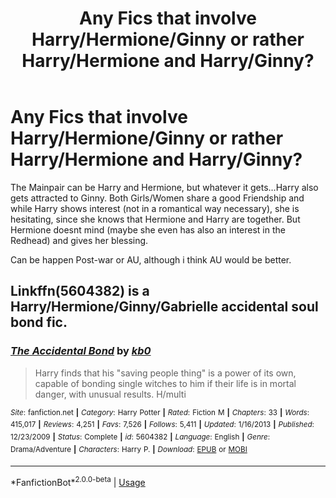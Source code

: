 #+TITLE: Any Fics that involve Harry/Hermione/Ginny or rather Harry/Hermione and Harry/Ginny?

* Any Fics that involve Harry/Hermione/Ginny or rather Harry/Hermione and Harry/Ginny?
:PROPERTIES:
:Author: Atomstern
:Score: 5
:DateUnix: 1577465624.0
:DateShort: 2019-Dec-27
:FlairText: Request
:END:
The Mainpair can be Harry and Hermione, but whatever it gets...Harry also gets attracted to Ginny. Both Girls/Women share a good Friendship and while Harry shows interest (not in a romantical way necessary), she is hesitating, since she knows that Hermione and Harry are together. But Hermione doesnt mind (maybe she even has also an interest in the Redhead) and gives her blessing.

Can be happen Post-war or AU, although i think AU would be better.


** Linkffn(5604382) is a Harry/Hermione/Ginny/Gabrielle accidental soul bond fic.
:PROPERTIES:
:Author: rohan62442
:Score: 2
:DateUnix: 1577468028.0
:DateShort: 2019-Dec-27
:END:

*** [[https://www.fanfiction.net/s/5604382/1/][*/The Accidental Bond/*]] by [[https://www.fanfiction.net/u/1251524/kb0][/kb0/]]

#+begin_quote
  Harry finds that his "saving people thing" is a power of its own, capable of bonding single witches to him if their life is in mortal danger, with unusual results. H/multi
#+end_quote

^{/Site/:} ^{fanfiction.net} ^{*|*} ^{/Category/:} ^{Harry} ^{Potter} ^{*|*} ^{/Rated/:} ^{Fiction} ^{M} ^{*|*} ^{/Chapters/:} ^{33} ^{*|*} ^{/Words/:} ^{415,017} ^{*|*} ^{/Reviews/:} ^{4,251} ^{*|*} ^{/Favs/:} ^{7,526} ^{*|*} ^{/Follows/:} ^{5,411} ^{*|*} ^{/Updated/:} ^{1/16/2013} ^{*|*} ^{/Published/:} ^{12/23/2009} ^{*|*} ^{/Status/:} ^{Complete} ^{*|*} ^{/id/:} ^{5604382} ^{*|*} ^{/Language/:} ^{English} ^{*|*} ^{/Genre/:} ^{Drama/Adventure} ^{*|*} ^{/Characters/:} ^{Harry} ^{P.} ^{*|*} ^{/Download/:} ^{[[http://www.ff2ebook.com/old/ffn-bot/index.php?id=5604382&source=ff&filetype=epub][EPUB]]} ^{or} ^{[[http://www.ff2ebook.com/old/ffn-bot/index.php?id=5604382&source=ff&filetype=mobi][MOBI]]}

--------------

*FanfictionBot*^{2.0.0-beta} | [[https://github.com/tusing/reddit-ffn-bot/wiki/Usage][Usage]]
:PROPERTIES:
:Author: FanfictionBot
:Score: 1
:DateUnix: 1577468040.0
:DateShort: 2019-Dec-27
:END:
